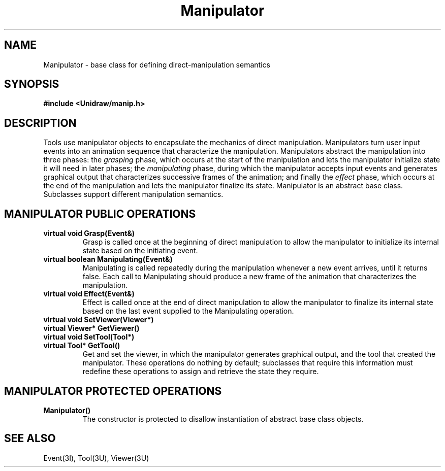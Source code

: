 .TH Manipulator 3U "1 August 1990" "Unidraw" "InterViews Reference Manual"
.SH NAME
Manipulator \- base class for defining direct-manipulation semantics
.SH SYNOPSIS
.B #include <Unidraw/manip.h>
.SH DESCRIPTION
Tools use manipulator objects to encapsulate the mechanics of direct
manipulation.  Manipulators turn user input events into an animation
sequence that characterize the manipulation.  Manipulators abstract
the manipulation into three phases: the \fIgrasping\fP phase, which
occurs at the start of the manipulation and lets the manipulator
initialize state it will need in later phases; the \fImanipulating\fP
phase, during which the manipulator accepts input events and generates
graphical output that characterizes successive frames of the
animation; and finally the \fIeffect\fP phase, which occurs at the end
of the manipulation and lets the manipulator finalize its state.
Manipulator is an abstract base class.  Subclasses support different
manipulation semantics.
.SH MANIPULATOR PUBLIC OPERATIONS
.TP
.B "virtual void Grasp(Event&)"
Grasp is called once at the beginning of direct manipulation to allow
the manipulator to initialize its internal state based on the
initiating event.
.TP
.B "virtual boolean Manipulating(Event&)"
Manipulating is called repeatedly during the manipulation whenever a
new event arrives, until it returns false.  Each call to Manipulating
should produce a new frame of the animation that characterizes the
manipulation.
.TP
.B "virtual void Effect(Event&)"
Effect is called once at the end of direct manipulation to allow the
manipulator to finalize its internal state based on the last event supplied
to the Manipulating operation.
.TP
.B "virtual void SetViewer(Viewer*)"
.ns
.TP
.B "virtual Viewer* GetViewer()"
.ns
.TP
.B "virtual void SetTool(Tool*)"
.ns
.TP
.B "virtual Tool* GetTool()"
Get and set the viewer, in which the manipulator generates graphical
output, and the tool that created the manipulator.  These operations
do nothing by default; subclasses that require this information must
redefine these operations to assign and retrieve the state they
require.
.SH MANIPULATOR PROTECTED OPERATIONS
.TP
.B "Manipulator()"
The constructor is protected to disallow instantiation of abstract
base class objects.
.SH SEE ALSO
Event(3I), Tool(3U), Viewer(3U)
